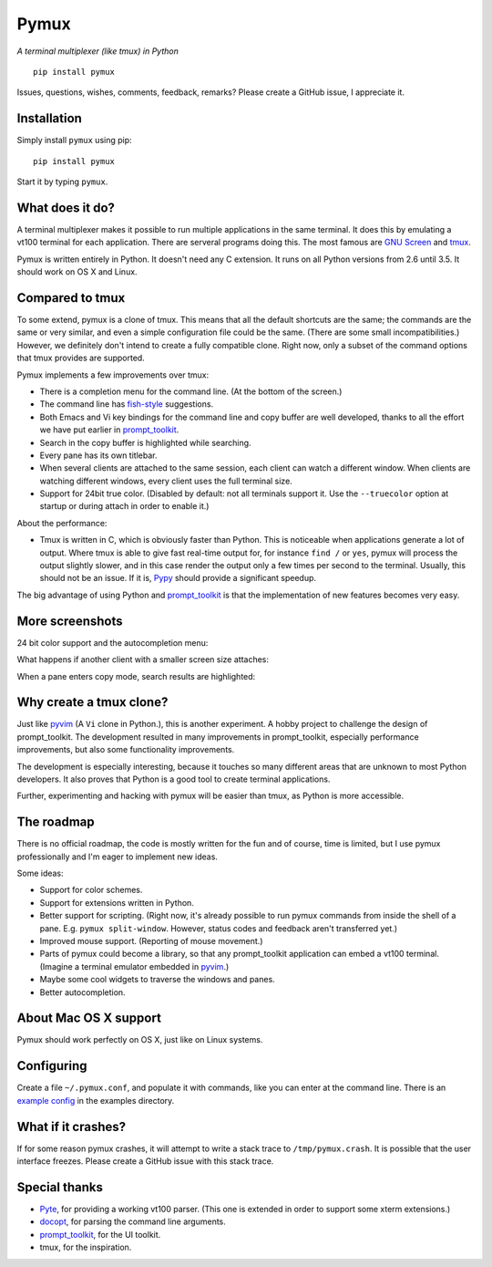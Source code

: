 Pymux
=====

*A terminal multiplexer (like tmux) in Python*

::

    pip install pymux

.. image :: https://raw.githubusercontent.com/jonathanslenders/pymux-test/master/images/pymux.png


Issues, questions, wishes, comments, feedback, remarks? Please create a GitHub
issue, I appreciate it.


Installation
------------

Simply install ``pymux`` using pip:

::

    pip install pymux

Start it by typing ``pymux``.


What does it do?
----------------

A terminal multiplexer makes it possible to run multiple applications in the
same terminal. It does this by emulating a vt100 terminal for each application.
There are serveral programs doing this. The most famous are `GNU Screen
<https://www.gnu.org/software/screen/>`_ and `tmux <https://tmux.github.io/>`_.

Pymux is written entirely in Python. It doesn't need any C extension. It runs
on all Python versions from 2.6 until 3.5. It should work on OS X and Linux.


Compared to tmux
----------------

To some extend, pymux is a clone of tmux. This means that all the default
shortcuts are the same; the commands are the same or very similar, and even a
simple configuration file could be the same. (There are some small
incompatibilities.) However, we definitely don't intend to create a fully
compatible clone. Right now, only a subset of the command options that tmux
provides are supported.

Pymux implements a few improvements over tmux:

- There is a completion menu for the command line. (At the bottom of the screen.)
- The command line has `fish-style <http://fishshell.com/>`_ suggestions.
- Both Emacs and Vi key bindings for the command line and copy buffer are well
  developed, thanks to all the effort we have put earlier in `prompt_toolkit
  <https://github.com/jonathanslenders/python-prompt-toolkit>`_.
- Search in the copy buffer is highlighted while searching.
- Every pane has its own titlebar.
- When several clients are attached to the same session, each client can watch
  a different window. When clients are watching different windows, every client
  uses the full terminal size.
- Support for 24bit true color. (Disabled by default: not all terminals support
  it. Use the ``--truecolor`` option at startup or during attach in order to
  enable it.)

About the performance:

- Tmux is written in C, which is obviously faster than Python. This is
  noticeable when applications generate a lot of output. Where tmux is able to
  give fast real-time output for, for instance ``find /`` or ``yes``, pymux
  will process the output slightly slower, and in this case render the output
  only a few times per second to the terminal. Usually, this should not be an
  issue. If it is, `Pypy <http://pypy.org/>`_ should provide a significant
  speedup.

The big advantage of using Python and `prompt_toolkit
<https://github.com/jonathanslenders/python-prompt-toolkit>`_ is that the
implementation of new features becomes very easy.


More screenshots
----------------

24 bit color support and the autocompletion menu:

.. image :: https://raw.githubusercontent.com/jonathanslenders/pymux-test/master/images/menu-true-color.png

What happens if another client with a smaller screen size attaches:

.. image :: https://raw.githubusercontent.com/jonathanslenders/pymux-test/master/images/multiple-clients.png

When a pane enters copy mode, search results are highlighted:

.. image :: https://raw.githubusercontent.com/jonathanslenders/pymux-test/master/images/copy-mode.png


Why create a tmux clone?
------------------------

Just like `pyvim <https://github.com/jonathanslenders/pyvim>`_ (A ``Vi`` clone
in Python.), this is another experiment. A hobby project to challenge the
design of prompt_toolkit. The development resulted in many improvements in
prompt_toolkit, especially performance improvements, but also some
functionality improvements.

The development is especially interesting, because it touches so many different
areas that are unknown to most Python developers. It also proves that Python is
a good tool to create terminal applications.

Further, experimenting and hacking with pymux will be easier than tmux, as
Python is more accessible.


The roadmap
-----------

There is no official roadmap, the code is mostly written for the fun and of
course, time is limited, but I use pymux professionally and I'm eager to
implement new ideas.

Some ideas:

- Support for color schemes.
- Support for extensions written in Python.
- Better support for scripting. (Right now, it's already possible to run pymux
  commands from inside the shell of a pane. E.g. ``pymux split-window``.
  However, status codes and feedback aren't transferred yet.)
- Improved mouse support. (Reporting of mouse movement.)
- Parts of pymux could become a library, so that any prompt_toolkit application
  can embed a vt100 terminal. (Imagine a terminal emulator embedded in `pyvim
  <https://github.com/jonathanslenders/pyvim>`_.)
- Maybe some cool widgets to traverse the windows and panes.
- Better autocompletion.


About Mac OS X support
----------------------

Pymux should work perfectly on OS X, just like on Linux systems.


Configuring
-----------

Create a file ``~/.pymux.conf``, and populate it with commands, like you can
enter at the command line. There is an `example config
<https://github.com/jonathanslenders/pymux-test/blob/master/examples/example-config.conf>`_
in the examples directory.


What if it crashes?
-------------------

If for some reason pymux crashes, it will attempt to write a stack trace to
``/tmp/pymux.crash``. It is possible that the user interface freezes. Please
create a GitHub issue with this stack trace.


Special thanks
--------------

- `Pyte <https://github.com/selectel/pyte>`_, for providing a working vt100
  parser. (This one is extended in order to support some xterm extensions.)
- `docopt <http://docopt.org/>`_, for parsing the command line arguments.
- `prompt_toolkit
  <https://github.com/jonathanslenders/python-prompt-toolkit>`_, for the UI
  toolkit.
- tmux, for the inspiration.
